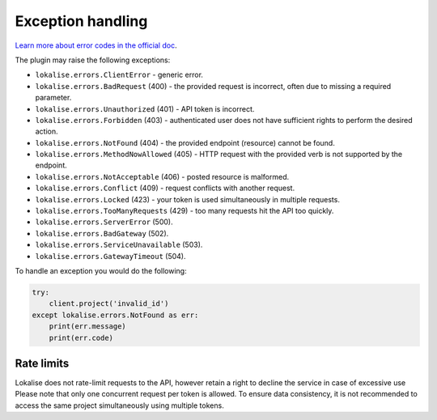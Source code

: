 Exception handling
==================

`Learn more about error codes in the official doc <https://app.lokalise.com/api2docs/curl/#resource-errors>`_.

The plugin may raise the following exceptions:

* ``lokalise.errors.ClientError`` - generic error.
* ``lokalise.errors.BadRequest`` (400) - the provided request is incorrect, often due to missing a required parameter.
* ``lokalise.errors.Unauthorized`` (401) - API token is incorrect.
* ``lokalise.errors.Forbidden`` (403) - authenticated user does not have sufficient rights to perform the desired action.
* ``lokalise.errors.NotFound`` (404) - the provided endpoint (resource) cannot be found.
* ``lokalise.errors.MethodNowAllowed`` (405) - HTTP request with the provided verb is not supported by the endpoint.
* ``lokalise.errors.NotAcceptable`` (406) - posted resource is malformed.
* ``lokalise.errors.Conflict`` (409) - request conflicts with another request.
* ``lokalise.errors.Locked`` (423) - your token is used simultaneously in multiple requests.
* ``lokalise.errors.TooManyRequests`` (429) - too many requests hit the API too quickly.
* ``lokalise.errors.ServerError`` (500).
* ``lokalise.errors.BadGateway`` (502).
* ``lokalise.errors.ServiceUnavailable`` (503).
* ``lokalise.errors.GatewayTimeout`` (504).

To handle an exception you would do the following:

.. code-block:: python

  try:
      client.project('invalid_id')
  except lokalise.errors.NotFound as err:
      print(err.message)
      print(err.code)


Rate limits
-----------

Lokalise does not rate-limit requests to the API, however retain a right to
decline the service in case of excessive use
Please note that only one concurrent request per token is allowed.
To ensure data consistency, it is not recommended to access the same project
simultaneously using multiple tokens.
